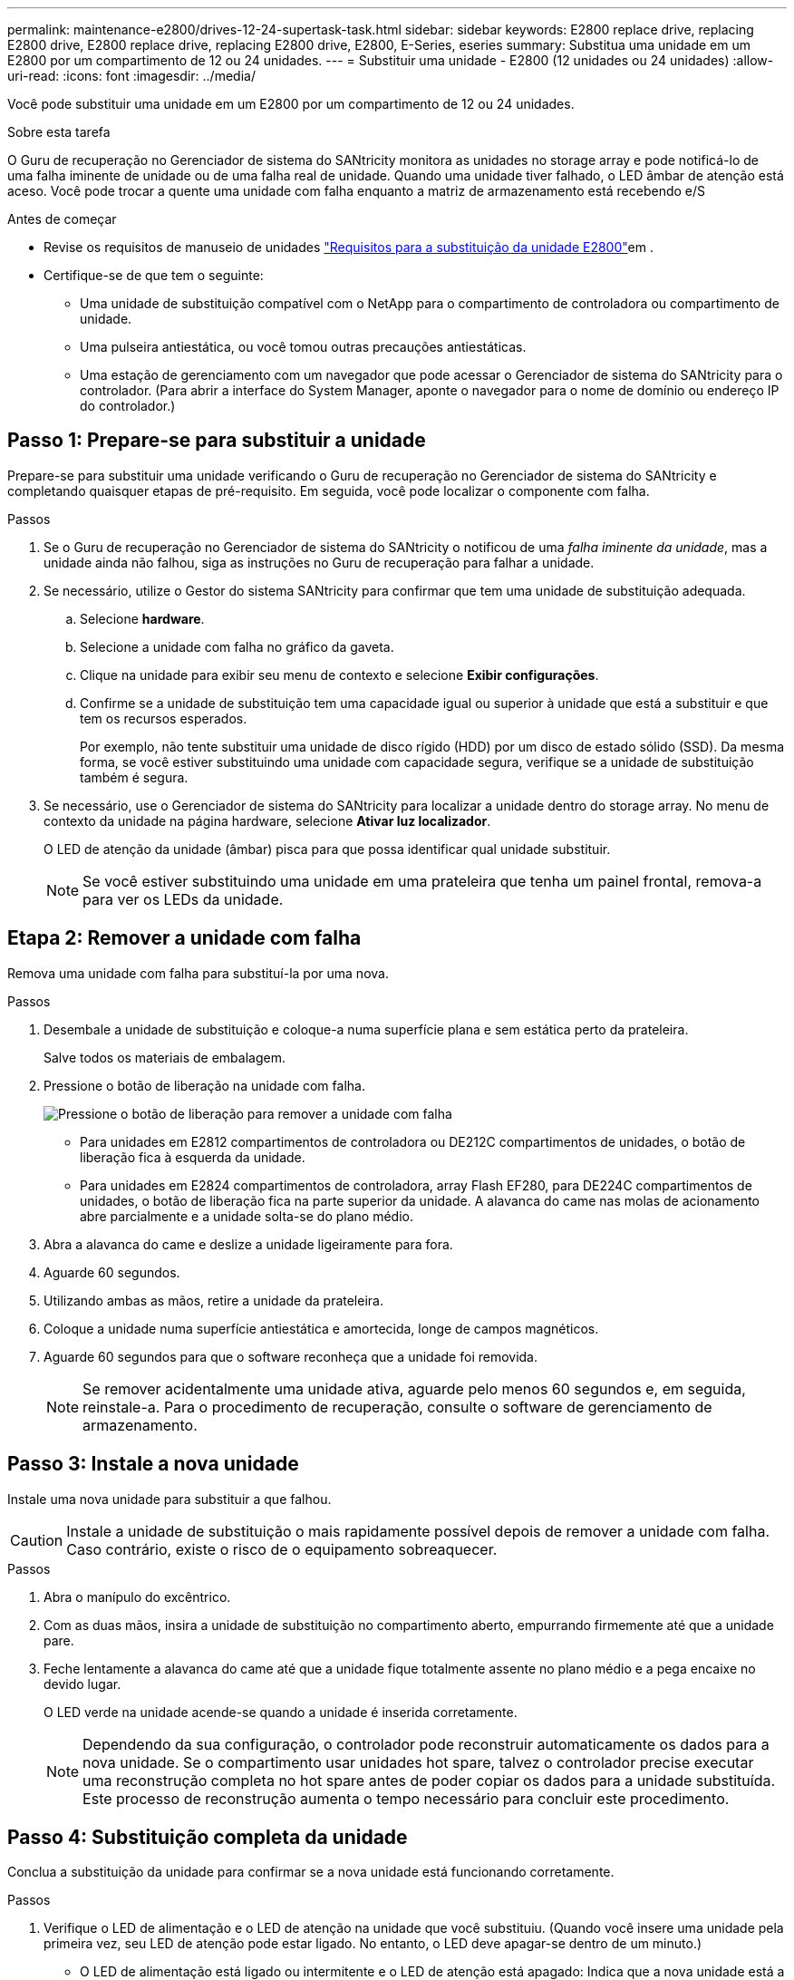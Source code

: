 ---
permalink: maintenance-e2800/drives-12-24-supertask-task.html 
sidebar: sidebar 
keywords: E2800 replace drive, replacing E2800 drive, E2800 replace drive, replacing E2800 drive, E2800, E-Series, eseries 
summary: Substitua uma unidade em um E2800 por um compartimento de 12 ou 24 unidades. 
---
= Substituir uma unidade - E2800 (12 unidades ou 24 unidades)
:allow-uri-read: 
:icons: font
:imagesdir: ../media/


[role="lead"]
Você pode substituir uma unidade em um E2800 por um compartimento de 12 ou 24 unidades.

.Sobre esta tarefa
O Guru de recuperação no Gerenciador de sistema do SANtricity monitora as unidades no storage array e pode notificá-lo de uma falha iminente de unidade ou de uma falha real de unidade. Quando uma unidade tiver falhado, o LED âmbar de atenção está aceso. Você pode trocar a quente uma unidade com falha enquanto a matriz de armazenamento está recebendo e/S

.Antes de começar
* Revise os requisitos de manuseio de unidades link:drives-overview-supertask-concept.html["Requisitos para a substituição da unidade E2800"]em .
* Certifique-se de que tem o seguinte:
+
** Uma unidade de substituição compatível com o NetApp para o compartimento de controladora ou compartimento de unidade.
** Uma pulseira antiestática, ou você tomou outras precauções antiestáticas.
** Uma estação de gerenciamento com um navegador que pode acessar o Gerenciador de sistema do SANtricity para o controlador. (Para abrir a interface do System Manager, aponte o navegador para o nome de domínio ou endereço IP do controlador.)






== Passo 1: Prepare-se para substituir a unidade

Prepare-se para substituir uma unidade verificando o Guru de recuperação no Gerenciador de sistema do SANtricity e completando quaisquer etapas de pré-requisito. Em seguida, você pode localizar o componente com falha.

.Passos
. Se o Guru de recuperação no Gerenciador de sistema do SANtricity o notificou de uma _falha iminente da unidade_, mas a unidade ainda não falhou, siga as instruções no Guru de recuperação para falhar a unidade.
. Se necessário, utilize o Gestor do sistema SANtricity para confirmar que tem uma unidade de substituição adequada.
+
.. Selecione *hardware*.
.. Selecione a unidade com falha no gráfico da gaveta.
.. Clique na unidade para exibir seu menu de contexto e selecione *Exibir configurações*.
.. Confirme se a unidade de substituição tem uma capacidade igual ou superior à unidade que está a substituir e que tem os recursos esperados.
+
Por exemplo, não tente substituir uma unidade de disco rígido (HDD) por um disco de estado sólido (SSD). Da mesma forma, se você estiver substituindo uma unidade com capacidade segura, verifique se a unidade de substituição também é segura.



. Se necessário, use o Gerenciador de sistema do SANtricity para localizar a unidade dentro do storage array. No menu de contexto da unidade na página hardware, selecione *Ativar luz localizador*.
+
O LED de atenção da unidade (âmbar) pisca para que possa identificar qual unidade substituir.

+

NOTE: Se você estiver substituindo uma unidade em uma prateleira que tenha um painel frontal, remova-a para ver os LEDs da unidade.





== Etapa 2: Remover a unidade com falha

Remova uma unidade com falha para substituí-la por uma nova.

.Passos
. Desembale a unidade de substituição e coloque-a numa superfície plana e sem estática perto da prateleira.
+
Salve todos os materiais de embalagem.

. Pressione o botão de liberação na unidade com falha.
+
image::../media/drw_drive_latch_maint-e2800.gif[Pressione o botão de liberação para remover a unidade com falha]

+
** Para unidades em E2812 compartimentos de controladora ou DE212C compartimentos de unidades, o botão de liberação fica à esquerda da unidade.
** Para unidades em E2824 compartimentos de controladora, array Flash EF280, para DE224C compartimentos de unidades, o botão de liberação fica na parte superior da unidade. A alavanca do came nas molas de acionamento abre parcialmente e a unidade solta-se do plano médio.


. Abra a alavanca do came e deslize a unidade ligeiramente para fora.
. Aguarde 60 segundos.
. Utilizando ambas as mãos, retire a unidade da prateleira.
. Coloque a unidade numa superfície antiestática e amortecida, longe de campos magnéticos.
. Aguarde 60 segundos para que o software reconheça que a unidade foi removida.
+

NOTE: Se remover acidentalmente uma unidade ativa, aguarde pelo menos 60 segundos e, em seguida, reinstale-a. Para o procedimento de recuperação, consulte o software de gerenciamento de armazenamento.





== Passo 3: Instale a nova unidade

Instale uma nova unidade para substituir a que falhou.


CAUTION: Instale a unidade de substituição o mais rapidamente possível depois de remover a unidade com falha. Caso contrário, existe o risco de o equipamento sobreaquecer.

.Passos
. Abra o manípulo do excêntrico.
. Com as duas mãos, insira a unidade de substituição no compartimento aberto, empurrando firmemente até que a unidade pare.
. Feche lentamente a alavanca do came até que a unidade fique totalmente assente no plano médio e a pega encaixe no devido lugar.
+
O LED verde na unidade acende-se quando a unidade é inserida corretamente.

+

NOTE: Dependendo da sua configuração, o controlador pode reconstruir automaticamente os dados para a nova unidade. Se o compartimento usar unidades hot spare, talvez o controlador precise executar uma reconstrução completa no hot spare antes de poder copiar os dados para a unidade substituída. Este processo de reconstrução aumenta o tempo necessário para concluir este procedimento.





== Passo 4: Substituição completa da unidade

Conclua a substituição da unidade para confirmar se a nova unidade está funcionando corretamente.

.Passos
. Verifique o LED de alimentação e o LED de atenção na unidade que você substituiu. (Quando você insere uma unidade pela primeira vez, seu LED de atenção pode estar ligado. No entanto, o LED deve apagar-se dentro de um minuto.)
+
** O LED de alimentação está ligado ou intermitente e o LED de atenção está apagado: Indica que a nova unidade está a funcionar corretamente.
** O LED de alimentação está desligado: Indica que a unidade pode não estar instalada corretamente. Retire a unidade, aguarde 60 segundos e, em seguida, volte a instalá-la.
** O LED de atenção está aceso: Indica que a nova unidade pode estar com defeito. Substitua-a por outra unidade nova.


. Se o Guru de recuperação no Gerenciador de sistema do SANtricity ainda exibir um problema, selecione *Reverificar* para garantir que o problema foi resolvido.
. Se o Recovery Guru indicar que a reconstrução da unidade não foi iniciada automaticamente, inicie a reconstrução manualmente, da seguinte forma:
+

NOTE: Execute esta operação somente quando instruído a fazê-lo pelo suporte técnico ou pelo Recovery Guru.

+
.. Selecione *hardware*.
.. Clique na unidade que você substituiu.
.. No menu de contexto da unidade, selecione *Reconstruct*.
.. Confirme se pretende efetuar esta operação.
+
Quando a reconstrução da unidade for concluída, o grupo de volume está no estado ideal.



. Conforme necessário, volte a instalar a moldura.
. Devolva a peça com falha ao NetApp, conforme descrito nas instruções de RMA fornecidas com o kit.


.O que se segue?
A substituição da unidade está concluída. Pode retomar as operações normais.
